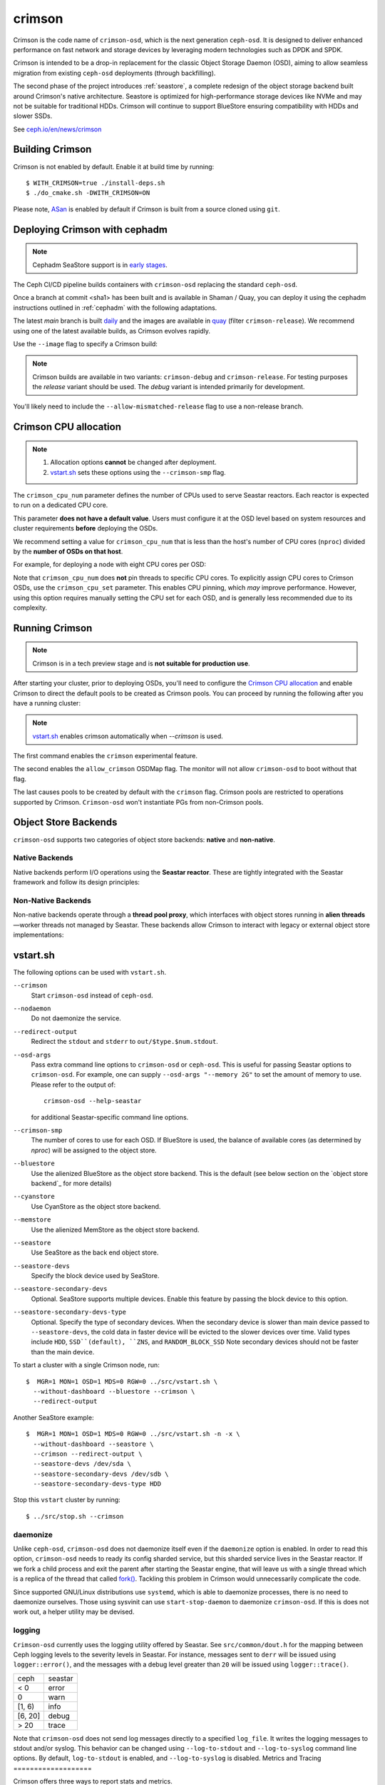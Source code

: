 =======
crimson
=======

Crimson is the code name of ``crimson-osd``, which is the next generation ``ceph-osd``.
It is designed to deliver enhanced performance on fast network and storage devices by leveraging modern technologies such as DPDK and SPDK.

Crimson is intended to be a drop-in replacement for the classic Object Storage Daemon (OSD),
aiming to allow seamless migration from existing ``ceph-osd`` deployments (through backfilling).

The second phase of the project introduces :ref:`seastore`, a complete redesign of the object storage backend built around Crimson's native architecture.
Seastore is optimized for high-performance storage devices like NVMe and may not be suitable for traditional HDDs.
Crimson will continue to support BlueStore ensuring compatibility with HDDs and slower SSDs.

See `ceph.io/en/news/crimson <https://ceph.io/en/news/crimson/>`_

.. highlight:: console

Building Crimson
================

Crimson is not enabled by default. Enable it at build time by running::

  $ WITH_CRIMSON=true ./install-deps.sh
  $ ./do_cmake.sh -DWITH_CRIMSON=ON

Please note, `ASan`_ is enabled by default if Crimson is built from a source
cloned using ``git``.

.. _ASan: https://github.com/google/sanitizers/wiki/AddressSanitizer

Deploying Crimson with cephadm
==============================

.. note::
   Cephadm SeaStore support is in `early stages <https://tracker.ceph.com/issues/71946>`_.

The Ceph CI/CD pipeline builds containers with ``crimson-osd`` replacing the standard ``ceph-osd``.

Once a branch at commit <sha1> has been built and is available in
Shaman / Quay, you can deploy it using the cephadm instructions outlined
in :ref:`cephadm` with the following adaptations.

The latest `main` branch is built `daily <https://shaman.ceph.com/builds/ceph/main>`_
and the images are available in `quay <https://quay.ceph.io/repository/ceph-ci/ceph?tab=tags>`_
(filter ``crimson-release``).
We recommend using one of the latest available builds, as Crimson evolves rapidly.

Use the ``--image`` flag to specify a Crimson build:

.. prompt:: bash #

   cephadm --image quay.ceph.io/ceph-ci/ceph:<sha1>-crimson-release --allow-mismatched-release bootstrap ...


.. note::
   Crimson builds are available in two variants: ``crimson-debug`` and ``crimson-release``.
   For testing purposes the `release` variant should be used.
   The `debug` variant is intended primarily for development.

You'll likely need to include the ``--allow-mismatched-release`` flag to use a non-release branch.

Crimson CPU allocation
======================

.. note::

   #. Allocation options **cannot** be changed after deployment.
   #. `vstart.sh`_ sets these options using the ``--crimson-smp`` flag.

The ``crimson_cpu_num`` parameter defines the number of CPUs used to serve Seastar reactors.
Each reactor is expected to run on a dedicated CPU core.

This parameter **does not have a default value**.
Users must configure it at the OSD level based on system resources and cluster requirements **before** deploying the OSDs.

We recommend setting a value for ``crimson_cpu_num`` that is less than the host's
number of CPU cores (``nproc``) divided by the **number of OSDs on that host**.

For example, for deploying a node with eight CPU cores per OSD:

.. code-block:: bash #

   ceph config set osd crimson_cpu_num 8

Note that ``crimson_cpu_num`` does **not** pin threads to specific CPU cores.
To explicitly assign CPU cores to Crimson OSDs, use the ``crimson_cpu_set`` parameter.
This enables CPU pinning, which *may* improve performance.
However, using this option requires manually setting the CPU set for each OSD,
and is generally less recommended due to its complexity.

Running Crimson
===============

.. note::
   Crimson is in a tech preview stage and is **not suitable for production use**.

After starting your cluster, prior to deploying OSDs, you'll need to configure the
`Crimson CPU allocation`_ and enable Crimson to
direct the default pools to be created as Crimson pools.  You can proceed by running the following after you have a running cluster:

.. note::
   `vstart.sh`_ enables crimson automatically when `--crimson` is used.

.. prompt:: bash #

   ceph config set global 'enable_experimental_unrecoverable_data_corrupting_features' crimson
   ceph osd set-allow-crimson --yes-i-really-mean-it
   ceph config set mon osd_pool_default_crimson true

The first command enables the ``crimson`` experimental feature.  

The second enables the ``allow_crimson`` OSDMap flag.  The monitor will
not allow ``crimson-osd`` to boot without that flag.

The last causes pools to be created by default with the ``crimson`` flag.
Crimson pools are restricted to operations supported by Crimson.
``Crimson-osd`` won't instantiate PGs from non-Crimson pools.

Object Store Backends
=====================

``crimson-osd`` supports two categories of object store backends: **native** and **non-native**.

Native Backends
---------------

Native backends perform I/O operations using the **Seastar reactor**. These are tightly integrated with the Seastar framework and follow its design principles:

.. describe:: seastore

   SeaStore is the primary native object store for Crimson OSD. It is built with the Seastar framework and adheres to its asynchronous, shard-based architecture.

.. describe:: cyanstore

   CyanStore is inspired by ``memstore`` from the classic OSD, offering a lightweight, in-memory object store model.
   CyanStore **does not store data** and should be used only for measuring OSD overhead, without the cost of actually storing data.

Non-Native Backends
------------------

Non-native backends operate through a **thread pool proxy**, which interfaces with object stores running in **alien threads**—worker threads not managed by Seastar.
These backends allow Crimson to interact with legacy or external object store implementations:

.. describe:: bluestore

   The default object store used by the classic ``ceph-osd``. It provides robust, production-grade storage capabilities.

   The ``crimson_bluestore_num_threads`` option needs to be set according to the cpu set available.
   This defines the number of threads dedicated to serving the BlueStore ObjectStore on each OSD.

   If ``crimson_cpu_num`` is used from `Crimson CPU allocation`_,
   The counterpart ``crimson_bluestore_cpu_set`` should also be used accordingly to
   allow the two sets to be mutually exclusive.

.. describe:: memstore

   An in-memory object store backend, primarily used for testing and development purposes.

vstart.sh
=========

The following options can be used with ``vstart.sh``.

``--crimson``
    Start ``crimson-osd`` instead of ``ceph-osd``.

``--nodaemon``
    Do not daemonize the service.

``--redirect-output``
    Redirect the ``stdout`` and ``stderr`` to ``out/$type.$num.stdout``.

``--osd-args``
    Pass extra command line options to ``crimson-osd`` or ``ceph-osd``.
    This is useful for passing Seastar options to ``crimson-osd``. For
    example, one can supply ``--osd-args "--memory 2G"`` to set the amount of
    memory to use. Please refer to the output of::

      crimson-osd --help-seastar

    for additional Seastar-specific command line options.

``--crimson-smp``
    The number of cores to use for each OSD.
    If BlueStore is used, the balance of available cores
    (as determined by `nproc`) will be assigned to the object store.

``--bluestore``
    Use the alienized BlueStore as the object store backend. This is the default (see below section on the `object store backend`_ for more details)

``--cyanstore``
    Use CyanStore as the object store backend.

``--memstore``
    Use the alienized MemStore as the object store backend.

``--seastore``
    Use SeaStore as the back end object store.

``--seastore-devs``
    Specify the block device used by SeaStore.

``--seastore-secondary-devs``
    Optional.  SeaStore supports multiple devices.  Enable this feature by
    passing the block device to this option.

``--seastore-secondary-devs-type``
    Optional.  Specify the type of secondary devices.  When the secondary
    device is slower than main device passed to ``--seastore-devs``, the cold
    data in faster device will be evicted to the slower devices over time.
    Valid types include ``HDD``, ``SSD``(default), ``ZNS``, and ``RANDOM_BLOCK_SSD``
    Note secondary devices should not be faster than the main device.

To start a cluster with a single Crimson node, run::

  $  MGR=1 MON=1 OSD=1 MDS=0 RGW=0 ../src/vstart.sh \
    --without-dashboard --bluestore --crimson \
    --redirect-output

Another SeaStore example::

  $  MGR=1 MON=1 OSD=1 MDS=0 RGW=0 ../src/vstart.sh -n -x \
    --without-dashboard --seastore \
    --crimson --redirect-output \
    --seastore-devs /dev/sda \
    --seastore-secondary-devs /dev/sdb \
    --seastore-secondary-devs-type HDD

Stop this ``vstart`` cluster by running::

  $ ../src/stop.sh --crimson

daemonize
---------

Unlike ``ceph-osd``, ``crimson-osd`` does not daemonize itself even if the
``daemonize`` option is enabled. In order to read this option, ``crimson-osd``
needs to ready its config sharded service, but this sharded service lives
in the Seastar reactor. If we fork a child process and exit the parent after
starting the Seastar engine, that will leave us with a single thread which is
a replica of the thread that called `fork()`_. Tackling this problem in Crimson
would unnecessarily complicate the code.

Since supported GNU/Linux distributions use ``systemd``, which is able to
daemonize processes, there is no need to daemonize ourselves. 
Those using sysvinit can use ``start-stop-daemon`` to daemonize ``crimson-osd``.
If this is does not work out, a helper utility may be devised.

.. _fork(): http://pubs.opengroup.org/onlinepubs/9699919799/functions/fork.html

logging
-------

``Crimson-osd`` currently uses the logging utility offered by Seastar. See
``src/common/dout.h`` for the mapping between Ceph logging levels to
the severity levels in Seastar. For instance, messages sent to ``derr``
will be issued using ``logger::error()``, and the messages with a debug level
greater than ``20`` will be issued using ``logger::trace()``.

+---------+---------+
| ceph    | seastar |
+---------+---------+
| < 0     | error   |
+---------+---------+
|   0     | warn    |
+---------+---------+
| [1, 6)  | info    |
+---------+---------+
| [6, 20] | debug   |
+---------+---------+
| >  20   | trace   |
+---------+---------+

Note that ``crimson-osd``
does not send log messages directly to a specified ``log_file``. It writes
the logging messages to stdout and/or syslog. This behavior can be
changed using ``--log-to-stdout`` and ``--log-to-syslog`` command line
options. By default, ``log-to-stdout`` is enabled, and ``--log-to-syslog`` is disabled.
Metrics and Tracing
===================

Crimson offers three ways to report stats and metrics.

PG stats reported to mgr
------------------------

Crimson collects the per-pg, per-pool, and per-osd stats in a `MPGStats`
message which is sent to the Ceph Managers. Manager modules can query
them using the `MgrModule.get()` method.

Asock command
-------------

An admin socket command is offered for dumping metrics::

  $ ceph tell osd.0 dump_metrics
  $ ceph tell osd.0 dump_metrics reactor_utilization

Here `reactor_utilization` is an optional string allowing us to filter
the dumped metrics by prefix.

Prometheus text protocol
------------------------

The listening port and address can be configured using the command line options of
`--prometheus_port`
see `Prometheus`_ for more details.

.. _Prometheus: https://github.com/scylladb/seastar/blob/master/doc/prometheus.md

Profiling Crimson
=================

Fio
---

``crimson-store-nbd`` exposes configurable ``FuturizedStore`` internals as an
NBD server for use with ``fio``.

In order to use ``fio`` to test ``crimson-store-nbd``, perform the below steps.

#. You will need to install ``libnbd``, and compile it into ``fio``

   .. prompt:: bash $

      apt-get install libnbd-dev
      git clone git://git.kernel.dk/fio.git
      cd fio
      ./configure --enable-libnbd
      make

#. Build ``crimson-store-nbd``

   .. prompt:: bash $

      cd build
      ninja crimson-store-nbd

#. Run the ``crimson-store-nbd`` server with a block device. Specify
   the path to the raw device, for example ``/dev/nvme1n1``, in place of the created
   file for testing with a block device.

   .. prompt:: bash $

      export disk_img=/tmp/disk.img
      export unix_socket=/tmp/store_nbd_socket.sock
      rm -f $disk_img $unix_socket
      truncate -s 512M $disk_img
      ./bin/crimson-store-nbd \
        --device-path $disk_img \
        --smp 1 \
        --mkfs true \
        --type transaction_manager \
        --uds-path ${unix_socket} &

   Below are descriptions of these command line arguments:

   ``--smp``
     The number of CPU cores to use (Symmetric MultiProcessor)

   ``--mkfs``
     Initialize the device first.

   ``--type``
     The back end to use. If ``transaction_manager`` is specified, SeaStore's
     ``TransactionManager`` and ``BlockSegmentManager`` are used to emulate a
     block device. Otherwise, this option is used to choose a backend of
     ``FuturizedStore``, where the whole "device" is divided into multiple
     fixed-size objects whose size is specified by ``--object-size``. So, if
     you are only interested in testing the lower-level implementation of
     SeaStore like logical address translation layer and garbage collection
     without the object store semantics, ``transaction_manager`` would be a
     better choice.

#. Create a ``fio`` job file named ``nbd.fio``

   .. code:: ini

      [global]
      ioengine=nbd
      uri=nbd+unix:///?socket=${unix_socket}
      rw=randrw
      time_based
      runtime=120
      group_reporting
      iodepth=1
      size=512M

      [job0]
      offset=0

#. Test the Crimson object store, using the custom ``fio`` built just now

   .. prompt:: bash $

      ./fio nbd.fio

CBT
---
We can use `cbt`_ for performance tests::

  $ git checkout main
  $ make crimson-osd
  $ ../src/script/run-cbt.sh --cbt ~/dev/cbt -a /tmp/baseline ../src/test/crimson/cbt/radosbench_4K_read.yaml
  $ git checkout yet-another-pr
  $ make crimson-osd
  $ ../src/script/run-cbt.sh --cbt ~/dev/cbt -a /tmp/yap ../src/test/crimson/cbt/radosbench_4K_read.yaml
  $ ~/dev/cbt/compare.py -b /tmp/baseline -a /tmp/yap -v
  19:48:23 - INFO     - cbt      - prefill/gen8/0: bandwidth: (or (greater) (near 0.05)):: 0.183165/0.186155  => accepted
  19:48:23 - INFO     - cbt      - prefill/gen8/0: iops_avg: (or (greater) (near 0.05)):: 46.0/47.0  => accepted
  19:48:23 - WARNING  - cbt      - prefill/gen8/0: iops_stddev: (or (less) (near 0.05)):: 10.4403/6.65833  => rejected
  19:48:23 - INFO     - cbt      - prefill/gen8/0: latency_avg: (or (less) (near 0.05)):: 0.340868/0.333712  => accepted
  19:48:23 - INFO     - cbt      - prefill/gen8/1: bandwidth: (or (greater) (near 0.05)):: 0.190447/0.177619  => accepted
  19:48:23 - INFO     - cbt      - prefill/gen8/1: iops_avg: (or (greater) (near 0.05)):: 48.0/45.0  => accepted
  19:48:23 - INFO     - cbt      - prefill/gen8/1: iops_stddev: (or (less) (near 0.05)):: 6.1101/9.81495  => accepted
  19:48:23 - INFO     - cbt      - prefill/gen8/1: latency_avg: (or (less) (near 0.05)):: 0.325163/0.350251  => accepted
  19:48:23 - INFO     - cbt      - seq/gen8/0: bandwidth: (or (greater) (near 0.05)):: 1.24654/1.22336  => accepted
  19:48:23 - INFO     - cbt      - seq/gen8/0: iops_avg: (or (greater) (near 0.05)):: 319.0/313.0  => accepted
  19:48:23 - INFO     - cbt      - seq/gen8/0: iops_stddev: (or (less) (near 0.05)):: 0.0/0.0  => accepted
  19:48:23 - INFO     - cbt      - seq/gen8/0: latency_avg: (or (less) (near 0.05)):: 0.0497733/0.0509029  => accepted
  19:48:23 - INFO     - cbt      - seq/gen8/1: bandwidth: (or (greater) (near 0.05)):: 1.22717/1.11372  => accepted
  19:48:23 - INFO     - cbt      - seq/gen8/1: iops_avg: (or (greater) (near 0.05)):: 314.0/285.0  => accepted
  19:48:23 - INFO     - cbt      - seq/gen8/1: iops_stddev: (or (less) (near 0.05)):: 0.0/0.0  => accepted
  19:48:23 - INFO     - cbt      - seq/gen8/1: latency_avg: (or (less) (near 0.05)):: 0.0508262/0.0557337  => accepted
  19:48:23 - WARNING  - cbt      - 1 tests failed out of 16

Here we compile and run the same test against two branches: ``main`` and ``yet-another-pr``.
We then compare the results. Along with every test case, a set of rules is defined to check for
performance regressions when comparing the sets of test results. If a possible regression is found, the rule and
corresponding test results are highlighted.

.. _cbt: https://github.com/ceph/cbt

Hacking Crimson
===============


Seastar Documents
-----------------

See `Seastar Tutorial <https://github.com/scylladb/seastar/blob/master/doc/tutorial.md>`_ .
Or build a browsable version and start an HTTP server::

  $ cd seastar
  $ ./configure.py --mode debug
  $ ninja -C build/debug docs
  $ python3 -m http.server -d build/debug/doc/html

You might want to install ``pandoc`` and other dependencies beforehand.

Debugging Crimson
=================

Debugging with GDB
------------------

The `tips`_ for debugging Scylla also apply to Crimson.

.. _tips: https://github.com/scylladb/scylla/blob/master/docs/dev/debugging.md#tips-and-tricks

Human-readable backtraces with addr2line
----------------------------------------

When a Seastar application crashes, it leaves us with a backtrace of addresses, like::

  Segmentation fault.
  Backtrace:
    0x00000000108254aa
    0x00000000107f74b9
    0x00000000105366cc
    0x000000001053682c
    0x00000000105d2c2e
    0x0000000010629b96
    0x0000000010629c31
    0x00002a02ebd8272f
    0x00000000105d93ee
    0x00000000103eff59
    0x000000000d9c1d0a
    /lib/x86_64-linux-gnu/libc.so.6+0x000000000002409a
    0x000000000d833ac9
  Segmentation fault

The ``seastar-addr2line`` utility provided by Seastar can be used to map these
addresses to functions. The script expects input on ``stdin``,
so we need to copy and paste the above addresses, then send EOF by inputting
``control-D`` in the terminal.  One might  use ``echo`` or ``cat`` instead::

  $ ../src/seastar/scripts/seastar-addr2line -e bin/crimson-osd

    0x00000000108254aa
    0x00000000107f74b9
    0x00000000105366cc
    0x000000001053682c
    0x00000000105d2c2e
    0x0000000010629b96
    0x0000000010629c31
    0x00002a02ebd8272f
    0x00000000105d93ee
    0x00000000103eff59
    0x000000000d9c1d0a
    0x00000000108254aa
  [Backtrace #0]
  seastar::backtrace_buffer::append_backtrace() at /home/kefu/dev/ceph/build/../src/seastar/src/core/reactor.cc:1136
  seastar::print_with_backtrace(seastar::backtrace_buffer&) at /home/kefu/dev/ceph/build/../src/seastar/src/core/reactor.cc:1157
  seastar::print_with_backtrace(char const*) at /home/kefu/dev/ceph/build/../src/seastar/src/core/reactor.cc:1164
  seastar::sigsegv_action() at /home/kefu/dev/ceph/build/../src/seastar/src/core/reactor.cc:5119
  seastar::install_oneshot_signal_handler<11, &seastar::sigsegv_action>()::{lambda(int, siginfo_t*, void*)#1}::operator()(int, siginfo_t*, void*) const at /home/kefu/dev/ceph/build/../src/seastar/src/core/reactor.cc:5105
  seastar::install_oneshot_signal_handler<11, &seastar::sigsegv_action>()::{lambda(int, siginfo_t*, void*)#1}::_FUN(int, siginfo_t*, void*) at /home/kefu/dev/ceph/build/../src/seastar/src/core/reactor.cc:5101
  ?? ??:0
  seastar::smp::configure(boost::program_options::variables_map, seastar::reactor_config) at /home/kefu/dev/ceph/build/../src/seastar/src/core/reactor.cc:5418
  seastar::app_template::run_deprecated(int, char**, std::function<void ()>&&) at /home/kefu/dev/ceph/build/../src/seastar/src/core/app-template.cc:173 (discriminator 5)
  main at /home/kefu/dev/ceph/build/../src/crimson/osd/main.cc:131 (discriminator 1)

Note that ``seastar-addr2line`` is able to extract addresses from
its input, so you can also paste the log messages as below::

  2020-07-22T11:37:04.500 INFO:teuthology.orchestra.run.smithi061.stderr:Backtrace:
  2020-07-22T11:37:04.500 INFO:teuthology.orchestra.run.smithi061.stderr:  0x0000000000e78dbc
  2020-07-22T11:37:04.501 INFO:teuthology.orchestra.run.smithi061.stderr:  0x0000000000e3e7f0
  2020-07-22T11:37:04.501 INFO:teuthology.orchestra.run.smithi061.stderr:  0x0000000000e3e8b8
  2020-07-22T11:37:04.501 INFO:teuthology.orchestra.run.smithi061.stderr:  0x0000000000e3e985
  2020-07-22T11:37:04.501 INFO:teuthology.orchestra.run.smithi061.stderr:  /lib64/libpthread.so.0+0x0000000000012dbf

Unlike the classic ``ceph-osd``, Crimson does not print a human-readable backtrace when it
handles fatal signals like `SIGSEGV` or `SIGABRT`. It is also more complicated
with a stripped binary. So instead of planting a signal handler for
those signals into Crimson, we can use `script/ceph-debug-docker.sh` to map
addresses in the backtrace::

  # assuming you are under the source tree of ceph
  $ ./src/script/ceph-debug-docker.sh  --flavor crimson master:27e237c137c330ebb82627166927b7681b20d0aa centos:8
  ....
  [root@3deb50a8ad51 ~]# wget -q https://raw.githubusercontent.com/scylladb/seastar/master/scripts/seastar-addr2line
  [root@3deb50a8ad51 ~]# dnf install -q -y file
  [root@3deb50a8ad51 ~]# python3 seastar-addr2line -e /usr/bin/crimson-osd
  # paste the backtrace here

Code Walkthroughs
=================

* `Ceph Code Walkthroughs: Crimson <https://www.youtube.com/watch?v=rtkrHk6grsg>`_

* `Ceph Code Walkthroughs: SeaStore <https://www.youtube.com/watch?v=0rr5oWDE2Ck>`_
